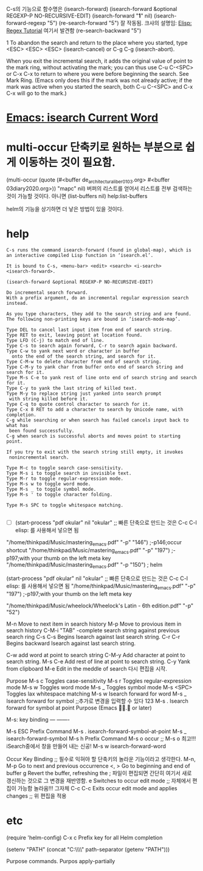 C-s의 기능으로 함수명은 (isearch-forward)
(isearch-forward &optional REGEXP-P NO-RECURSIVE-EDIT)
(isearch-forward "*1*" nil)
(isearch-forward-regexp "5")
(re-search-forward "5")  잘 작동됨.
    크샤의 설명임: [[http://ergoemacs.org/emacs/elisp_regex.html][Elisp: Regex Tutorial]] 여기서 발견함
(re-search-backward "5") 

1
To abandon the search and return to the place where you started, 
type <ESC> <ESC> <ESC> (isearch-cancel) or C-g C-g (isearch-abort).

When you exit the incremental search, it adds the original value of point to the mark ring, 
without activating the mark; 
    you can thus use C-u C-<SPC> 
                  or C-x C-x 
    to return to where you were before beginning the search. 
See Mark Ring. (Emacs only does this if the mark was not already active; 
if the mark was active when you started the search, 
both C-u C-<SPC> and C-x C-x will go to the mark.)

* [[http://ergoemacs.org/emacs/modernization_isearch.html][Emacs: isearch Current Word]]



* multi-occur 단축키로 원하는 부분으로 쉽게 이동하는 것이 필요함.
(multi-occur (quote (#<buffer de_architectura_liber01_03.org> #<buffer 03diary2020.org>)) "mapc" nil)
버퍼의 리스트를 얻어서 리스트를 전부 검색하는 것이 가능할 것이다. 아니면 
(list-buffers nil) help:list-buffers

helm의 기능을 상기하면 더 낳은 방법이 있을 것이다.


* help
#+BEGIN_SRC 
C-s runs the command isearch-forward (found in global-map), which is
an interactive compiled Lisp function in ‘isearch.el’.

It is bound to C-s, <menu-bar> <edit> <search> <i-search>
<isearch-forward>.

(isearch-forward &optional REGEXP-P NO-RECURSIVE-EDIT)

Do incremental search forward.
With a prefix argument, do an incremental regular expression search instead.

As you type characters, they add to the search string and are found.
The following non-printing keys are bound in ‘isearch-mode-map’.

Type DEL to cancel last input item from end of search string.
Type RET to exit, leaving point at location found.
Type LFD (C-j) to match end of line.
Type C-s to search again forward, C-r to search again backward.
Type C-w to yank next word or character in buffer
  onto the end of the search string, and search for it.
Type C-M-w to delete character from end of search string.
Type C-M-y to yank char from buffer onto end of search string and search for it.
Type M-s C-e to yank rest of line onto end of search string and search for it.
Type C-y to yank the last string of killed text.
Type M-y to replace string just yanked into search prompt
 with string killed before it.
Type C-q to quote control character to search for it.
Type C-x 8 RET to add a character to search by Unicode name, with completion.
C-g while searching or when search has failed cancels input back to what has
 been found successfully.
C-g when search is successful aborts and moves point to starting point.

If you try to exit with the search string still empty, it invokes
 nonincremental search.

Type M-c to toggle search case-sensitivity.
Type M-s i to toggle search in invisible text.
Type M-r to toggle regular-expression mode.
Type M-s w to toggle word mode.
Type M-s _ to toggle symbol mode.
Type M-s ' to toggle character folding.

Type M-s SPC to toggle whitespace matching.

#+END_SRC



- [ ] (start-process "pdf okular" nil "okular" ;; 빠른 단축으로 만드는 것은 C-c C-l elisp: 를 사용해서 넣으면 됨
"/home/thinkpad/Music/mastering_emacs.pdf" "-p" "146") ;-p146;occur shortcut
"/home/thinkpad/Music/mastering_emacs.pdf" "-p" "197") ;-p197;with your thumb on the left meta key
"/home/thinkpad/Music/mastering_emacs.pdf" "-p "150") ; helm


(start-process "pdf okular" nil "okular" ;; 빠른 단축으로 만드는 것은 C-c C-l elisp: 를 사용해서 넣으면 됨
"/home/thinkpad/Music/mastering_emacs.pdf" "-p" "197") ;-p197;with your thumb on the left meta key


"/home/thinkpad/Music/wheelock/Wheelock's Latin - 6th edition.pdf" "-p" "52")


M-n Move to next item in search history
M-p Move to provious item in search history
C-M-i "TAB" -complete search string against previous search ring
C-s C-s Begins Isearch against last search string.
C-r C-r Begins backward Isearch against last search string.



C-w add word at point to search string
C-M-y Add character at point to search string.
M-s C-e Add rest of line at point to search string.
C-y Yank from clipboard
M-e Edit in the meddle of search 다시 편집을 시작.

           Purpose
M-s c     Toggles case-sensitivity
M-s r     Toggles regular-expression mode
M-s w     Toggles word mode
M-s _     Toggles symbol mode
M-s <SPC> Toggles lax whitespace matching
M-s w     Isearch forward for word
M-s _     Isearch forward for symbol ;;추가로 변경을 입력할 수 있다 123
M-s .     Isearch forward for symbol at point
Purpose
(Emacs . or later)



 M-s:
key             binding
---             -------

M-s ESC		Prefix Command
M-s .		isearch-forward-symbol-at-point
M-s _		isearch-forward-symbol
M-s h		Prefix Command
M-s o		occur ;; M-s o 최고!!! iSearch중에서 창을 만들어 내는 신공!
M-s w		isearch-forward-word


Occur Key Binding ;; 필수로 익혀야 할 단축키의 놀라운 기능이라고 생각한다.
M-n, M-p     Go to next and previous occurrence
<, >     Go to beginning and end of buffer
g     Revert the buffer, refreshing the
      ; 파일이 편집되면 간단히 여기서 새로 갱신하는 것으로 그 변경을 재반영함.
e    Switches to occur edit mode ;; 자체에서 편집이 가능함 놀라움!!! 그자체
C-c C-c     Exits occur edit mode and applies changes ;; 위 편집을 적용


* etc
(require 'helm-config)
C-x c     Prefix key for all Helm completion


(setenv "PATH" (concat "C:\\gnuwin32\\bin\\"
path-separator
(getenv "PATH")))

Purpose
commands.
Purpos
apply-partially
